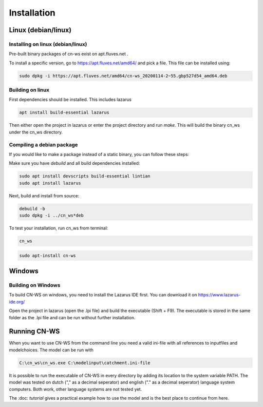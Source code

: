 .. _install:

############
Installation
############

Linux (debian/linux)
********************

Installing on linux (debian/linux)
==================================

Pre-built binary packages of cn-ws exist on apt.fluves.net . 

To install a specific version, go to https://apt.fluves.net/amd64/ and pick a
file. This file can be installed using:

.. code-block:: shell

	sudo dpkg -i https://apt.fluves.net/amd64/cn-ws_20200114-2~55.gbp527d54_amd64.deb


Building on linux
=================

First dependencies should be installed. This includes lazarus

.. code-block:: shell

	apt install build-essential lazarus


Then either open the project in lazarus or enter the project directory and run
`make`. This will build the binary cn_ws under the cn_ws directory.

Compiling a debian package
==========================

If you would like to make a package instead of a static binary, you can follow
these steps:

Make sure you have `debuild` and all build dependencies installed:

.. code-block:: shell

	sudo apt install devscripts build-essential lintian
	sudo apt install lazarus


Next, build and install from source:

.. code-block:: shell

	debuild -b 
	sudo dpkg -i ../cn_ws*deb


To test your installation, run cn_ws from terminal:

.. code-block:: shell

	cn_ws

.. code-block:: shell

	sudo apt-install cn-ws

Windows
*******

Building on Windows
===================

To build CN-WS on windows, you need to install the Lazarus IDE first.
You can download it on https://www.lazarus-ide.org/

Open the project in lazarus (open the .lpi file) and build the executable
(Shift + F9). The executable is stored in the same folder as the .lpi file and
can be run without further installation. 

Running CN-WS
*************

When you want to use CN-WS from the command line you need a valid ini-file with
all references to inputfiles and modelchoices. The model can be run with

.. code-block:: shell

	C:\cn_ws\cn_ws.exe C:\modelinput\catchment.ini-file
	
It is possible to run the executable of CN-WS in every directory by adding its
location to the system variable PATH. The model was tested on dutch
("," as a decimal seperator) and english ("." as a decimal seperator) language
system computers. Both work, other language systems are not tested yet.

The :doc: `tutorial` gives a practical example how to use the model and is the
best place to continue from here.